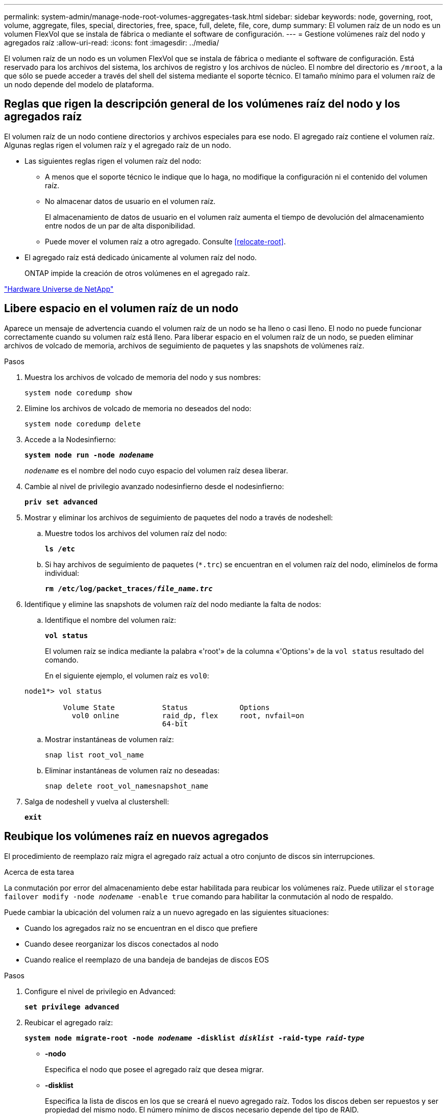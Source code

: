 ---
permalink: system-admin/manage-node-root-volumes-aggregates-task.html 
sidebar: sidebar 
keywords: node, governing, root, volume, aggregate, files, special, directories, free, space, full, delete, file, core, dump 
summary: El volumen raíz de un nodo es un volumen FlexVol que se instala de fábrica o mediante el software de configuración. 
---
= Gestione volúmenes raíz del nodo y agregados raíz
:allow-uri-read: 
:icons: font
:imagesdir: ../media/


[role="lead"]
El volumen raíz de un nodo es un volumen FlexVol que se instala de fábrica o mediante el software de configuración. Está reservado para los archivos del sistema, los archivos de registro y los archivos de núcleo. El nombre del directorio es `/mroot`, a la que sólo se puede acceder a través del shell del sistema mediante el soporte técnico. El tamaño mínimo para el volumen raíz de un nodo depende del modelo de plataforma.



== Reglas que rigen la descripción general de los volúmenes raíz del nodo y los agregados raíz

El volumen raíz de un nodo contiene directorios y archivos especiales para ese nodo. El agregado raíz contiene el volumen raíz. Algunas reglas rigen el volumen raíz y el agregado raíz de un nodo.

* Las siguientes reglas rigen el volumen raíz del nodo:
+
** A menos que el soporte técnico le indique que lo haga, no modifique la configuración ni el contenido del volumen raíz.
** No almacenar datos de usuario en el volumen raíz.
+
El almacenamiento de datos de usuario en el volumen raíz aumenta el tiempo de devolución del almacenamiento entre nodos de un par de alta disponibilidad.

** Puede mover el volumen raíz a otro agregado.  Consulte <<relocate-root>>.


* El agregado raíz está dedicado únicamente al volumen raíz del nodo.
+
ONTAP impide la creación de otros volúmenes en el agregado raíz.



https://hwu.netapp.com["Hardware Universe de NetApp"^]



== Libere espacio en el volumen raíz de un nodo

Aparece un mensaje de advertencia cuando el volumen raíz de un nodo se ha lleno o casi lleno. El nodo no puede funcionar correctamente cuando su volumen raíz está lleno. Para liberar espacio en el volumen raíz de un nodo, se pueden eliminar archivos de volcado de memoria, archivos de seguimiento de paquetes y las snapshots de volúmenes raíz.

.Pasos
. Muestra los archivos de volcado de memoria del nodo y sus nombres:
+
`system node coredump show`

. Elimine los archivos de volcado de memoria no deseados del nodo:
+
`system node coredump delete`

. Accede a la Nodesinfierno:
+
`*system node run -node _nodename_*`

+
`_nodename_` es el nombre del nodo cuyo espacio del volumen raíz desea liberar.

. Cambie al nivel de privilegio avanzado nodesinfierno desde el nodesinfierno:
+
`*priv set advanced*`

. Mostrar y eliminar los archivos de seguimiento de paquetes del nodo a través de nodeshell:
+
.. Muestre todos los archivos del volumen raíz del nodo:
+
`*ls /etc*`

.. Si hay archivos de seguimiento de paquetes (`*.trc`) se encuentran en el volumen raíz del nodo, elimínelos de forma individual:
+
`*rm /etc/log/packet_traces/_file_name.trc_*`



. Identifique y elimine las snapshots de volumen raíz del nodo mediante la falta de nodos:
+
.. Identifique el nombre del volumen raíz:
+
`*vol status*`

+
El volumen raíz se indica mediante la palabra «'root'» de la columna «'Options'» de la `vol status` resultado del comando.

+
En el siguiente ejemplo, el volumen raíz es `vol0`:

+
[listing]
----
node1*> vol status

         Volume State           Status            Options
           vol0 online          raid_dp, flex     root, nvfail=on
                                64-bit
----
.. Mostrar instantáneas de volumen raíz:
+
`snap list root_vol_name`

.. Eliminar instantáneas de volumen raíz no deseadas:
+
`snap delete root_vol_namesnapshot_name`



. Salga de nodeshell y vuelva al clustershell:
+
`*exit*`





== Reubique los volúmenes raíz en nuevos agregados

El procedimiento de reemplazo raíz migra el agregado raíz actual a otro conjunto de discos sin interrupciones.

.Acerca de esta tarea
La conmutación por error del almacenamiento debe estar habilitada para reubicar los volúmenes raíz. Puede utilizar el `storage failover modify -node _nodename_ -enable true` comando para habilitar la conmutación al nodo de respaldo.

Puede cambiar la ubicación del volumen raíz a un nuevo agregado en las siguientes situaciones:

* Cuando los agregados raíz no se encuentran en el disco que prefiere
* Cuando desee reorganizar los discos conectados al nodo
* Cuando realice el reemplazo de una bandeja de bandejas de discos EOS


.Pasos
. Configure el nivel de privilegio en Advanced:
+
`*set privilege advanced*`

. Reubicar el agregado raíz:
+
`*system node migrate-root -node _nodename_ -disklist _disklist_ -raid-type _raid-type_*`

+
** *-nodo*
+
Especifica el nodo que posee el agregado raíz que desea migrar.

** *-disklist*
+
Especifica la lista de discos en los que se creará el nuevo agregado raíz. Todos los discos deben ser repuestos y ser propiedad del mismo nodo. El número mínimo de discos necesario depende del tipo de RAID.

** *-raid-type*
+
Especifica el tipo de RAID del agregado raíz. El valor predeterminado es `raid-dp`.



. Supervise el progreso del trabajo:
+
`*job show -id _jobid_ -instance*`



.Resultados
Si todas las comprobaciones previas se realizan correctamente, el comando inicia un trabajo de reemplazo de volumen raíz y sale del mismo. Espere que el nodo se reinicie.
